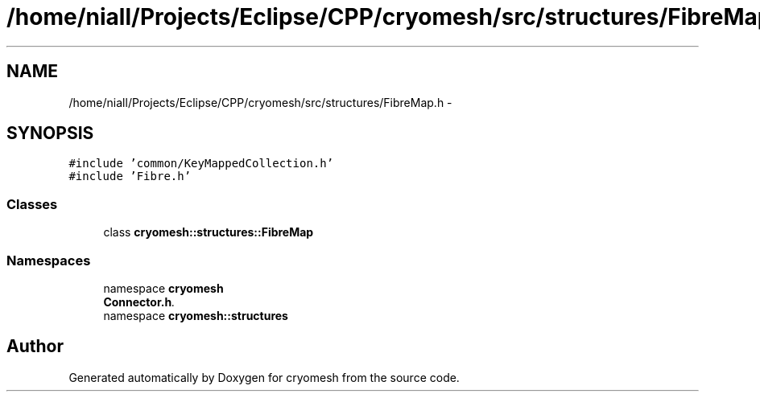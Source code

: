 .TH "/home/niall/Projects/Eclipse/CPP/cryomesh/src/structures/FibreMap.h" 3 "Tue Mar 6 2012" "cryomesh" \" -*- nroff -*-
.ad l
.nh
.SH NAME
/home/niall/Projects/Eclipse/CPP/cryomesh/src/structures/FibreMap.h \- 
.SH SYNOPSIS
.br
.PP
\fC#include 'common/KeyMappedCollection\&.h'\fP
.br
\fC#include 'Fibre\&.h'\fP
.br

.SS "Classes"

.in +1c
.ti -1c
.RI "class \fBcryomesh::structures::FibreMap\fP"
.br
.in -1c
.SS "Namespaces"

.in +1c
.ti -1c
.RI "namespace \fBcryomesh\fP"
.br
.RI "\fI\fBConnector\&.h\fP\&. \fP"
.ti -1c
.RI "namespace \fBcryomesh::structures\fP"
.br
.in -1c
.SH "Author"
.PP 
Generated automatically by Doxygen for cryomesh from the source code\&.
